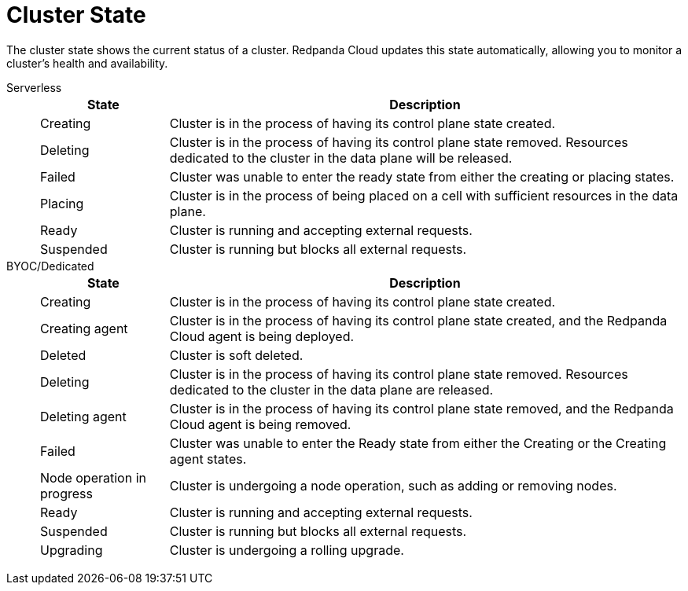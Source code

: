 = Cluster State
:description: Learn about the current status of a cluster.

The cluster state shows the current status of a cluster. Redpanda Cloud updates this state automatically, allowing you to monitor a cluster's health and availability.

[tabs]
=====
Serverless::
+
--
[cols="1,4",options="header"]
|===
|State |Description
|Creating |Cluster is in the process of having its control plane state created.
|Deleting |Cluster is in the process of having its control plane state removed. Resources dedicated to the cluster in the data plane will be released.
|Failed |Cluster was unable to enter the ready state from either the creating or placing states.
|Placing |Cluster is in the process of being placed on a cell with sufficient resources in the data plane.
|Ready |Cluster is running and accepting external requests.
|Suspended |Cluster is running but blocks all external requests.
|===
--
BYOC/Dedicated::
+
--
[cols="1,4",options="header"]
|===
|State |Description
|Creating |Cluster is in the process of having its control plane state created.
|Creating agent |Cluster is in the process of having its control plane state created, and the Redpanda Cloud agent is being deployed.  
|Deleted |Cluster is soft deleted.
|Deleting |Cluster is in the process of having its control plane state removed. Resources dedicated to the cluster in the data plane are released.
|Deleting agent |Cluster is in the process of having its control plane state removed, and the Redpanda Cloud agent is being removed.   
|Failed |Cluster was unable to enter the Ready state from either the Creating or the Creating agent states.
|Node operation in progress |Cluster is undergoing a node operation, such as adding or removing nodes.
|Ready |Cluster is running and accepting external requests.
|Suspended |Cluster is running but blocks all external requests.
|Upgrading |Cluster is undergoing a rolling upgrade.
|===
--
=====